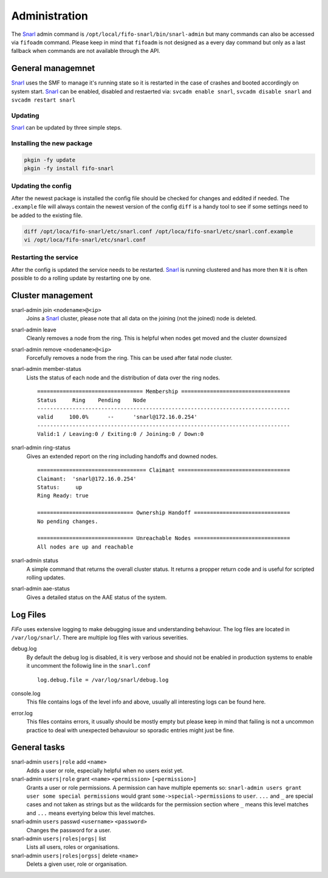 .. Project-FiFo documentation master file, created by
   Heinz N. Gies on Fri Aug 15 03:25:49 2014.

**************
Administration
**************

The `Snarl <../snarl.html>`_ admin command is ``/opt/local/fifo-snarl/bin/snarl-admin`` but many commands can also be accessed via ``fifoadm`` command. Please keep in mind that ``fifoadm`` is not designed as a every day command but only as a last fallback when commands are not available through the API.

General managemnet
##################

`Snarl <../snarl.html>`_ uses the SMF to manage it's running state so it is restarted in the case of crashes and booted accordingly on system start. `Snarl <../snarl.html>`_ can be enabled, disabled and restaerted via: ``svcadm enable snarl``, ``svcadm disable snarl`` and ``svcadm restart snarl``

Updating
********
`Snarl <../snarl.html>`_ can be updated by three simple steps.

Installing the new package
**************************

.. code-block:: bash

   pkgin -fy update
   pkgin -fy install fifo-snarl


Updating the config
*******************

After the newest package is installed the config file should be checked for changes and eddited if needed. The ``.example`` file will always contain the newest version of the config ``diff`` is a handy tool to see if some settings need to be added to the existing file.

.. code-block:: bash

   diff /opt/loca/fifo-snarl/etc/snarl.conf /opt/loca/fifo-snarl/etc/snarl.conf.example
   vi /opt/loca/fifo-snarl/etc/snarl.conf


Restarting the service
**********************

After the config is updated the service needs to be restarted. `Snarl <../snarl.html>`_ is running clustered and has more then ``N`` it is often possible to do a rolling update by restarting one by one.

Cluster management
##################

snarl-admin join ``<nodename>@<ip>``
    Joins a `Snarl <../snarl.html>`_ cluster, please note that all data on the joining (not the joined) node is deleted.

snarl-admin leave
    Cleanly removes a node from the ring. This is helpful when nodes get moved and the cluster downsized

snarl-admin remove ``<nodename>@<ip>``
    Forcefully removes a node from the ring. This can be used after fatal node cluster.

snarl-admin member-status
    Lists the status of each node and the distribution of data over the ring nodes.

    ::

       ================================= Membership ==================================
       Status     Ring    Pending    Node
       -------------------------------------------------------------------------------
       valid     100.0%      --      'snarl@172.16.0.254'
       -------------------------------------------------------------------------------
       Valid:1 / Leaving:0 / Exiting:0 / Joining:0 / Down:0


snarl-admin ring-status
    Gives an extended report on the ring including handoffs and downed nodes.

    ::

       ================================== Claimant ===================================
       Claimant:  'snarl@172.16.0.254'
       Status:     up
       Ring Ready: true

       ============================== Ownership Handoff ==============================
       No pending changes.

       ============================== Unreachable Nodes ==============================
       All nodes are up and reachable


snarl-admin status
    A simple command that returns the overall cluster status. It returns a propper return code and is useful for scripted rolling updates.

snarl-admin aae-status
    Gives a detailed status on the AAE status of the system.

Log Files
#########

*FiFo* uses extensive logging to make debugging issue and understanding behaviour. The log files are located in ``/var/log/snarl/``. There are multiple log files with various severities.

debug.log
    By default the debug log is disabled, it is very verbose and should not be enabled in production systems to enable it uncomment the followig line in the ``snarl.conf``

    ::

       log.debug.file = /var/log/snarl/debug.log


console.log
    This file contains logs of the level info and above, usually all interesting logs can be found here.

error.log
    This files contains errors, it usually should be mostly empty but please keep in mind that failing is not a uncommon practice to deal with unexpected behavuiour so sporadic entries might just be fine.

General tasks
#############

snarl-admin ``users|role`` add ``<name>``
    Adds a user or role, especially helpful when no users exist yet.

snarl-admin ``users|role`` grant ``<name>`` ``<permission>`` ``[<permission>]``
    Grants a user or role permissions. A permission can have multiple epements so: ``snarl-admin users grant user some special permissions`` would grant ``some->special->permissions`` to ``user``. ``...`` and ``_`` are special cases and not taken as strings but as the wildcards for the permission section where ``_`` means this level matches and ``...`` means evertying below this level matches.

snarl-admin ``users`` passwd ``<username>`` ``<password>``
    Changes the password for a user.

snarl-admin ``users|roles|orgs|`` list
    Lists all users, roles or organisations.

snarl-admin ``users|roles|orgss|`` delete ``<name>``
    Delets a given user, role or organisation.
